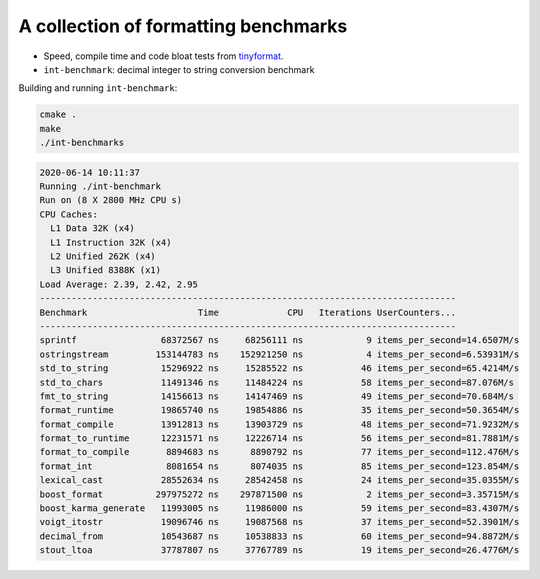 A collection of formatting benchmarks
=====================================

* Speed, compile time and code bloat tests from
  `tinyformat <https://github.com/c42f/tinyformat>`__.
* ``int-benchmark``: decimal integer to string conversion benchmark

Building and running ``int-benchmark``:

.. code::

   cmake .
   make
   ./int-benchmarks

.. code::

    2020-06-14 10:11:37
    Running ./int-benchmark
    Run on (8 X 2800 MHz CPU s)
    CPU Caches:
      L1 Data 32K (x4)
      L1 Instruction 32K (x4)
      L2 Unified 262K (x4)
      L3 Unified 8388K (x1)
    Load Average: 2.39, 2.42, 2.95
    -------------------------------------------------------------------------------
    Benchmark                     Time             CPU   Iterations UserCounters...
    -------------------------------------------------------------------------------
    sprintf                68372567 ns     68256111 ns            9 items_per_second=14.6507M/s
    ostringstream         153144783 ns    152921250 ns            4 items_per_second=6.53931M/s
    std_to_string          15296922 ns     15285522 ns           46 items_per_second=65.4214M/s
    std_to_chars           11491346 ns     11484224 ns           58 items_per_second=87.076M/s
    fmt_to_string          14156613 ns     14147469 ns           49 items_per_second=70.684M/s
    format_runtime         19865740 ns     19854886 ns           35 items_per_second=50.3654M/s
    format_compile         13912813 ns     13903729 ns           48 items_per_second=71.9232M/s
    format_to_runtime      12231571 ns     12226714 ns           56 items_per_second=81.7881M/s
    format_to_compile       8894683 ns      8890792 ns           77 items_per_second=112.476M/s
    format_int              8081654 ns      8074035 ns           85 items_per_second=123.854M/s
    lexical_cast           28552634 ns     28542458 ns           24 items_per_second=35.0355M/s
    boost_format          297975272 ns    297871500 ns            2 items_per_second=3.35715M/s
    boost_karma_generate   11993005 ns     11986000 ns           59 items_per_second=83.4307M/s
    voigt_itostr           19096746 ns     19087568 ns           37 items_per_second=52.3901M/s
    decimal_from           10543687 ns     10538833 ns           60 items_per_second=94.8872M/s
    stout_ltoa             37787807 ns     37767789 ns           19 items_per_second=26.4776M/s

   
